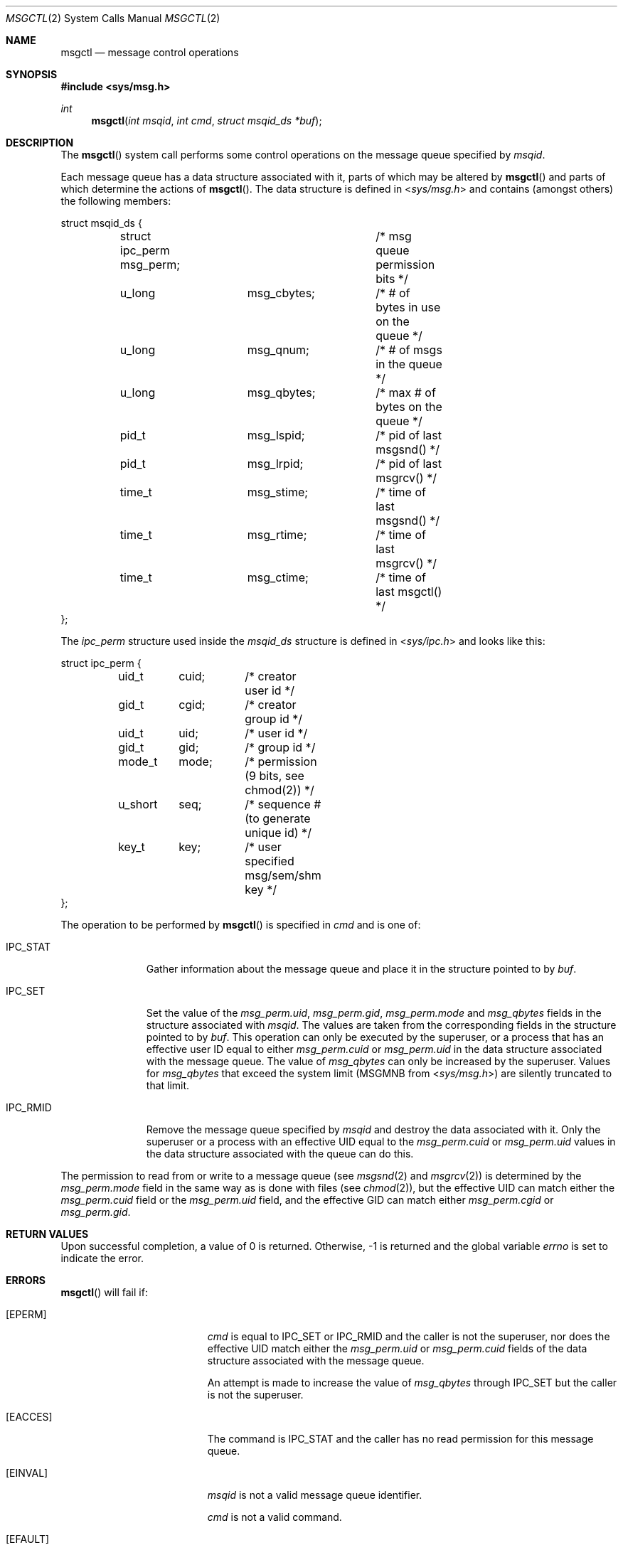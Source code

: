 .\"	$OpenBSD: msgctl.2,v 1.16 2014/11/15 22:19:53 guenther Exp $
.\"	$NetBSD: msgctl.2,v 1.2 1997/03/27 08:20:35 mikel Exp $
.\"
.\" Copyright (c) 1995 Frank van der Linden
.\" All rights reserved.
.\"
.\" Redistribution and use in source and binary forms, with or without
.\" modification, are permitted provided that the following conditions
.\" are met:
.\" 1. Redistributions of source code must retain the above copyright
.\"    notice, this list of conditions and the following disclaimer.
.\" 2. Redistributions in binary form must reproduce the above copyright
.\"    notice, this list of conditions and the following disclaimer in the
.\"    documentation and/or other materials provided with the distribution.
.\" 3. All advertising materials mentioning features or use of this software
.\"    must display the following acknowledgement:
.\"      This product includes software developed for the NetBSD Project
.\"      by Frank van der Linden
.\" 4. The name of the author may not be used to endorse or promote products
.\"    derived from this software without specific prior written permission
.\"
.\" THIS SOFTWARE IS PROVIDED BY THE AUTHOR ``AS IS'' AND ANY EXPRESS OR
.\" IMPLIED WARRANTIES, INCLUDING, BUT NOT LIMITED TO, THE IMPLIED WARRANTIES
.\" OF MERCHANTABILITY AND FITNESS FOR A PARTICULAR PURPOSE ARE DISCLAIMED.
.\" IN NO EVENT SHALL THE AUTHOR BE LIABLE FOR ANY DIRECT, INDIRECT,
.\" INCIDENTAL, SPECIAL, EXEMPLARY, OR CONSEQUENTIAL DAMAGES (INCLUDING, BUT
.\" NOT LIMITED TO, PROCUREMENT OF SUBSTITUTE GOODS OR SERVICES; LOSS OF USE,
.\" DATA, OR PROFITS; OR BUSINESS INTERRUPTION) HOWEVER CAUSED AND ON ANY
.\" THEORY OF LIABILITY, WHETHER IN CONTRACT, STRICT LIABILITY, OR TORT
.\" (INCLUDING NEGLIGENCE OR OTHERWISE) ARISING IN ANY WAY OUT OF THE USE OF
.\" THIS SOFTWARE, EVEN IF ADVISED OF THE POSSIBILITY OF SUCH DAMAGE.
.\"/
.Dd $Mdocdate: November 15 2014 $
.Dt MSGCTL 2
.Os
.Sh NAME
.Nm msgctl
.Nd message control operations
.Sh SYNOPSIS
.In sys/msg.h
.Ft int
.Fn msgctl "int msqid" "int cmd" "struct msqid_ds *buf"
.Sh DESCRIPTION
The
.Fn msgctl
system call performs some control operations on the message queue specified
by
.Fa msqid .
.Pp
Each message queue has a data structure associated with it, parts of which
may be altered by
.Fn msgctl
and parts of which determine the actions of
.Fn msgctl .
The data structure is defined in
.In sys/msg.h
and contains (amongst others) the following members:
.Bd -literal
struct msqid_ds {
	struct ipc_perm msg_perm;	/* msg queue permission bits */
	u_long		msg_cbytes;	/* # of bytes in use on the queue */
	u_long		msg_qnum;	/* # of msgs in the queue */
	u_long		msg_qbytes;	/* max # of bytes on the queue */
	pid_t		msg_lspid;	/* pid of last msgsnd() */
	pid_t		msg_lrpid;	/* pid of last msgrcv() */
	time_t		msg_stime;	/* time of last msgsnd() */
	time_t		msg_rtime;	/* time of last msgrcv() */
	time_t		msg_ctime;	/* time of last msgctl() */
};
.Ed
.Pp
The
.Fa ipc_perm
structure used inside the
.Fa msqid_ds
structure is defined in
.In sys/ipc.h
and looks like this:
.Bd -literal
struct ipc_perm {
	uid_t	cuid;	/* creator user id */
	gid_t	cgid;	/* creator group id */
	uid_t	uid;	/* user id */
	gid_t	gid;	/* group id */
	mode_t	mode;	/* permission (9 bits, see chmod(2)) */
	u_short	seq;	/* sequence # (to generate unique id) */
	key_t	key;	/* user specified msg/sem/shm key */
};
.Ed
.Pp
The operation to be performed by
.Fn msgctl
is specified in
.Fa cmd
and is one of:
.Bl -tag -width IPC_RMIDX
.It Dv IPC_STAT
Gather information about the message queue and place it in the
structure pointed to by
.Fa buf .
.It Dv IPC_SET
Set the value of the
.Va msg_perm.uid ,
.Va msg_perm.gid ,
.Va msg_perm.mode
and
.Va msg_qbytes
fields in the structure associated with
.Fa msqid .
The values are taken from the corresponding fields in the structure
pointed to by
.Fa buf .
This operation can only be executed by the superuser, or a process that
has an effective user ID equal to either
.Va msg_perm.cuid
or
.Va msg_perm.uid
in the data structure associated with the message queue.
The value of
.Va msg_qbytes
can only be increased by the superuser.
Values for
.Va msg_qbytes
that exceed the system limit
.Pf ( Dv MSGMNB
from
.In sys/msg.h )
are silently truncated to that limit.
.It Dv IPC_RMID
Remove the message queue specified by
.Fa msqid
and destroy the data associated with it.
Only the superuser or a process with an effective UID equal to the
.Va msg_perm.cuid
or
.Va msg_perm.uid
values in the data structure associated with the queue can do this.
.El
.Pp
The permission to read from or write to a message queue (see
.Xr msgsnd 2
and
.Xr msgrcv 2 )
is determined by the
.Va msg_perm.mode
field in the same way as is
done with files (see
.Xr chmod 2 ) ,
but the effective UID can match either the
.Va msg_perm.cuid
field or the
.Va msg_perm.uid
field, and the
effective GID can match either
.Va msg_perm.cgid
or
.Va msg_perm.gid .
.Sh RETURN VALUES
Upon successful completion, a value of 0 is returned.
Otherwise, \-1 is returned and the global variable
.Va errno
is set to indicate the error.
.Sh ERRORS
.Fn msgctl
will fail if:
.Bl -tag -width Er
.It Bq Er EPERM
.Fa cmd
is equal to
.Dv IPC_SET
or
.Dv IPC_RMID
and the caller is not the superuser, nor does
the effective UID match either the
.Va msg_perm.uid
or
.Va msg_perm.cuid
fields of the data structure associated with the message queue.
.Pp
An attempt is made to increase the value of
.Va msg_qbytes
through
.Dv IPC_SET
but the caller is not the superuser.
.It Bq Er EACCES
The command is
.Dv IPC_STAT
and the caller has no read permission for this message queue.
.It Bq Er EINVAL
.Fa msqid
is not a valid message queue identifier.
.Pp
.Va cmd
is not a valid command.
.It Bq Er EFAULT
.Fa buf
specifies an invalid address.
.El
.Sh SEE ALSO
.Xr msgget 2 ,
.Xr msgrcv 2 ,
.Xr msgsnd 2
.Sh HISTORY
Message queues appeared in
.At V.1 .

